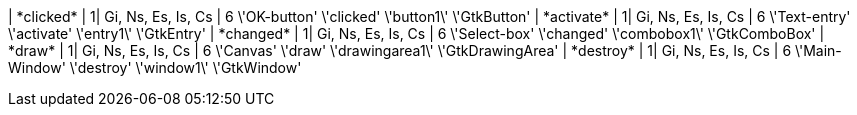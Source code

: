 | +*clicked*+ | 1| Gi, Ns, Es, Is, Cs |  +6+  +\'OK-button'+  +\'clicked'+  +\'button1\'+  +\'GtkButton'+ 
| +*activate*+ | 1| Gi, Ns, Es, Is, Cs |  +6+  +\'Text-entry'+  +\'activate'+  +\'entry1\'+  +\'GtkEntry'+ 
| +*changed*+ | 1| Gi, Ns, Es, Is, Cs |  +6+  +\'Select-box'+  +\'changed'+  +\'combobox1\'+  +\'GtkComboBox'+ 
| +*draw*+ | 1| Gi, Ns, Es, Is, Cs |  +6+  +\'Canvas'+  +\'draw'+  +\'drawingarea1\'+  +\'GtkDrawingArea'+ 
| +*destroy*+ | 1| Gi, Ns, Es, Is, Cs |  +6+  +\'Main-Window'+  +\'destroy'+  +\'window1\'+  +\'GtkWindow'+ 
